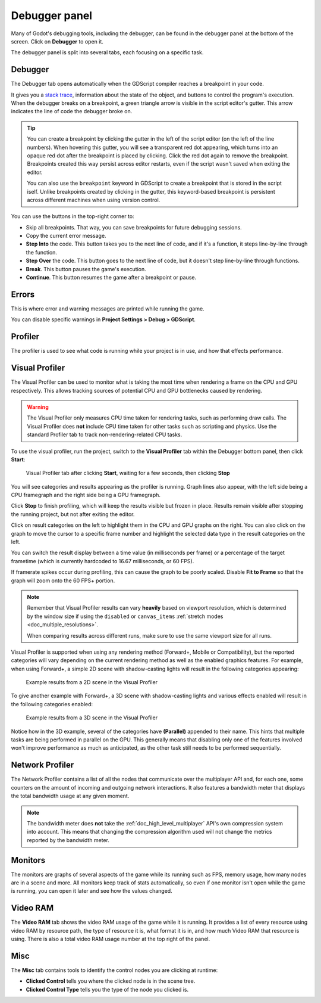 .. _doc_debugger_panel:

Debugger panel
==============

Many of Godot's debugging tools, including the debugger, can be found in the
debugger panel at the bottom of the screen. Click on **Debugger** to open it.

.. image:: img/overview_debugger.webp

The debugger panel is split into several tabs, each focusing on a specific task.

Debugger
--------

The Debugger tab opens automatically when the GDScript compiler reaches
a breakpoint in your code.

It gives you a `stack trace <https://en.wikipedia.org/wiki/Stack_trace>`__,
information about the state of the object, and buttons to control the program's
execution. When the debugger breaks on a breakpoint, a green triangle arrow is
visible in the script editor's gutter. This arrow indicates the line of code the
debugger broke on.

.. tip::

    You can create a breakpoint by clicking the gutter in the left of the script
    editor (on the left of the line numbers). When hovering this gutter, you
    will see a transparent red dot appearing, which turns into an opaque red dot
    after the breakpoint is placed by clicking. Click the red dot again to
    remove the breakpoint. Breakpoints created this way persist across editor
    restarts, even if the script wasn't saved when exiting the editor.

    You can also use the ``breakpoint`` keyword in GDScript to create a
    breakpoint that is stored in the script iself. Unlike breakpoints created by
    clicking in the gutter, this keyword-based breakpoint is persistent across
    different machines when using version control.

You can use the buttons in the top-right corner to:

- Skip all breakpoints. That way, you can save breakpoints for future
  debugging sessions.
- Copy the current error message.
- **Step Into** the code. This button takes you to the next line of code,
  and if it's a function, it steps line-by-line through the function.
- **Step Over** the code. This button goes to the next line of code,
  but it doesn't step line-by-line through functions.
- **Break**. This button pauses the game's execution.
- **Continue**. This button resumes the game after a breakpoint or pause.

Errors
------

This is where error and warning messages are printed while running the game.

You can disable specific warnings in **Project Settings > Debug > GDScript**.

Profiler
--------

The profiler is used to see what code is running while your project is in use,
and how that effects performance.

.. seealso::

    A detailed explanation of how to use the profiler can be found in the
    dedicated :ref:`doc_the_profiler` page.

Visual Profiler
---------------

The Visual Profiler can be used to monitor what is taking the most time when
rendering a frame on the CPU and GPU respectively. This allows tracking sources
of potential CPU and GPU bottlenecks caused by rendering.

.. warning::

    The Visual Profiler only measures CPU time taken for rendering tasks, such
    as performing draw calls. The Visual Profiler does **not** include CPU time
    taken for other tasks such as scripting and physics. Use the standard
    Profiler tab to track non-rendering-related CPU tasks.

To use the visual profiler, run the project, switch to the **Visual Profiler**
tab within the Debugger bottom panel, then click **Start**:

.. figure:: img/debugger_visual_profiler_results.webp
   :alt: Visual Profiler tab after clicking Start, waiting for a few seconds, then clicking Stop

   Visual Profiler tab after clicking **Start**, waiting for a few seconds, then clicking **Stop**

You will see categories and results appearing as the profiler is running. Graph
lines also appear, with the left side being a CPU framegraph and the right side
being a GPU framegraph.

Click **Stop** to finish profiling, which will keep the results visible but
frozen in place. Results remain visible after stopping the running project, but
not after exiting the editor.

Click on result categories on the left to highlight them in the CPU and GPU
graphs on the right. You can also click on the graph to move the cursor to a
specific frame number and highlight the selected data type in the result
categories on the left.

You can switch the result display between a time value (in milliseconds per
frame) or a percentage of the target frametime (which is currently hardcoded to
16.67 milliseconds, or 60 FPS).

If framerate spikes occur during profiling, this can cause the graph to be
poorly scaled. Disable **Fit to Frame** so that the graph will zoom onto the 60
FPS+ portion.

.. note::

    Remember that Visual Profiler results can vary **heavily** based on
    viewport resolution, which is determined by the window size if using the
    ``disabled`` or ``canvas_items`` :ref:`stretch modes
    <doc_multiple_resolutions>`.

    When comparing results across different runs, make sure to use the same
    viewport size for all runs.

Visual Profiler is supported when using any rendering method (Forward+, Mobile
or Compatibility), but the reported categories will vary depending on the
current rendering method as well as the enabled graphics features. For example,
when using Forward+, a simple 2D scene with shadow-casting lights will result in
the following categories appearing:

.. figure:: img/debugger_visual_profiler_2d_example.webp
   :alt: Example results from a 2D scene in the Visual Profiler

   Example results from a 2D scene in the Visual Profiler

To give another example with Forward+, a 3D scene with shadow-casting lights and
various effects enabled will result in the following categories enabled:

.. figure:: img/debugger_visual_profiler_3d_example.webp
   :alt: Example results from a 3D scene in the Visual Profiler

   Example results from a 3D scene in the Visual Profiler

Notice how in the 3D example, several of the categories have **(Parallel)**
appended to their name. This hints that multiple tasks are being performed in
parallel on the GPU. This generally means that disabling only one of the
features involved won't improve performance as much as anticipated, as the other
task still needs to be performed sequentially.

Network Profiler
----------------

The Network Profiler contains a list of all the nodes that communicate over the
multiplayer API and, for each one, some counters on the amount of incoming and
outgoing network interactions. It also features a bandwidth meter that displays
the total bandwidth usage at any given moment.

.. note::

    The bandwidth meter does **not** take the :ref:`doc_high_level_multiplayer`
    API's own compression system into account. This means that changing the
    compression algorithm used will not change the metrics reported by the
    bandwidth meter.

Monitors
--------

The monitors are graphs of several aspects of the game while its running such as
FPS, memory usage, how many nodes are in a scene and more. All monitors keep
track of stats automatically, so even if one monitor isn't open while the game
is running, you can open it later and see how the values changed.

.. seealso::

    In addition to the default performance monitors, you can also create
    :ref:`custom performance monitors <doc_custom_performance_monitors>`
    to track arbitrary values in your project.

Video RAM
---------

The **Video RAM** tab shows the video RAM usage of the game while it is running.
It provides a list of every resource using video RAM by resource path, the type
of resource it is, what format it is in, and how much Video RAM that resource is
using. There is also a total video RAM usage number at the top right of the panel.

.. image:: img/video_ram.png

Misc
----

The **Misc** tab contains tools to identify the control nodes you are clicking
at runtime:

- **Clicked Control** tells you where the clicked node is in the scene tree.
- **Clicked Control Type** tells you the type of the node you clicked is.
